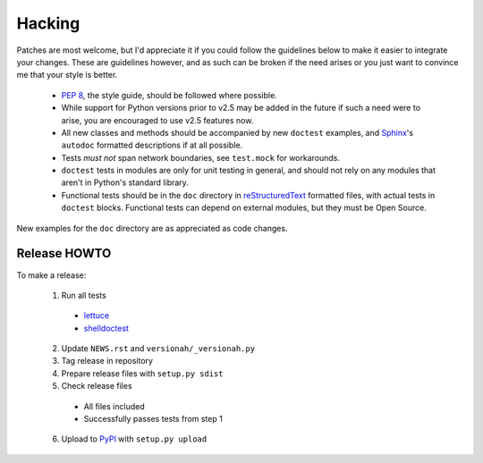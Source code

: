Hacking
=======

Patches are most welcome, but I'd appreciate it if you could follow the
guidelines below to make it easier to integrate your changes.  These are
guidelines however, and as such can be broken if the need arises or you
just want to convince me that your style is better.

    * `PEP 8`_, the style guide, should be followed where possible.
    * While support for Python versions prior to v2.5 may be added in
      the future if such a need were to arise, you are encouraged to use
      v2.5 features now.
    * All new classes and methods should be accompanied by new ``doctest``
      examples, and Sphinx_'s ``autodoc`` formatted descriptions if at all
      possible.
    * Tests *must not* span network boundaries, see ``test.mock`` for
      workarounds.
    * ``doctest`` tests in modules are only for unit testing in general,
      and should not rely on any modules that aren't in Python's
      standard library.
    * Functional tests should be in the ``doc`` directory in
      reStructuredText_ formatted files, with actual tests in
      ``doctest`` blocks.  Functional tests can depend on external
      modules, but they must be Open Source.

New examples for the ``doc`` directory are as appreciated as code
changes.

Release HOWTO
-------------

To make a release:

    1. Run all tests

      * lettuce_
      * shelldoctest_

    2. Update ``NEWS.rst`` and ``versionah/_versionah.py``

    3. Tag release in repository

    4. Prepare release files with ``setup.py sdist``

    5. Check release files

      * All files included
      * Successfully passes tests from step 1

    6. Upload to PyPI_ with ``setup.py upload``

.. _PEP 8: http://www.python.org/dev/peps/pep-0008/
.. _Sphinx: http://sphinx.pocoo.org/
.. _reStructuredText: http://docutils.sourceforge.net/rst.html
.. _lettuce: http://lettuce.it/
.. _shelldoctest: http://pypi.python.org/pypi/shelldoctest/
.. _PyPI: http://pypi.python.org/pypi
